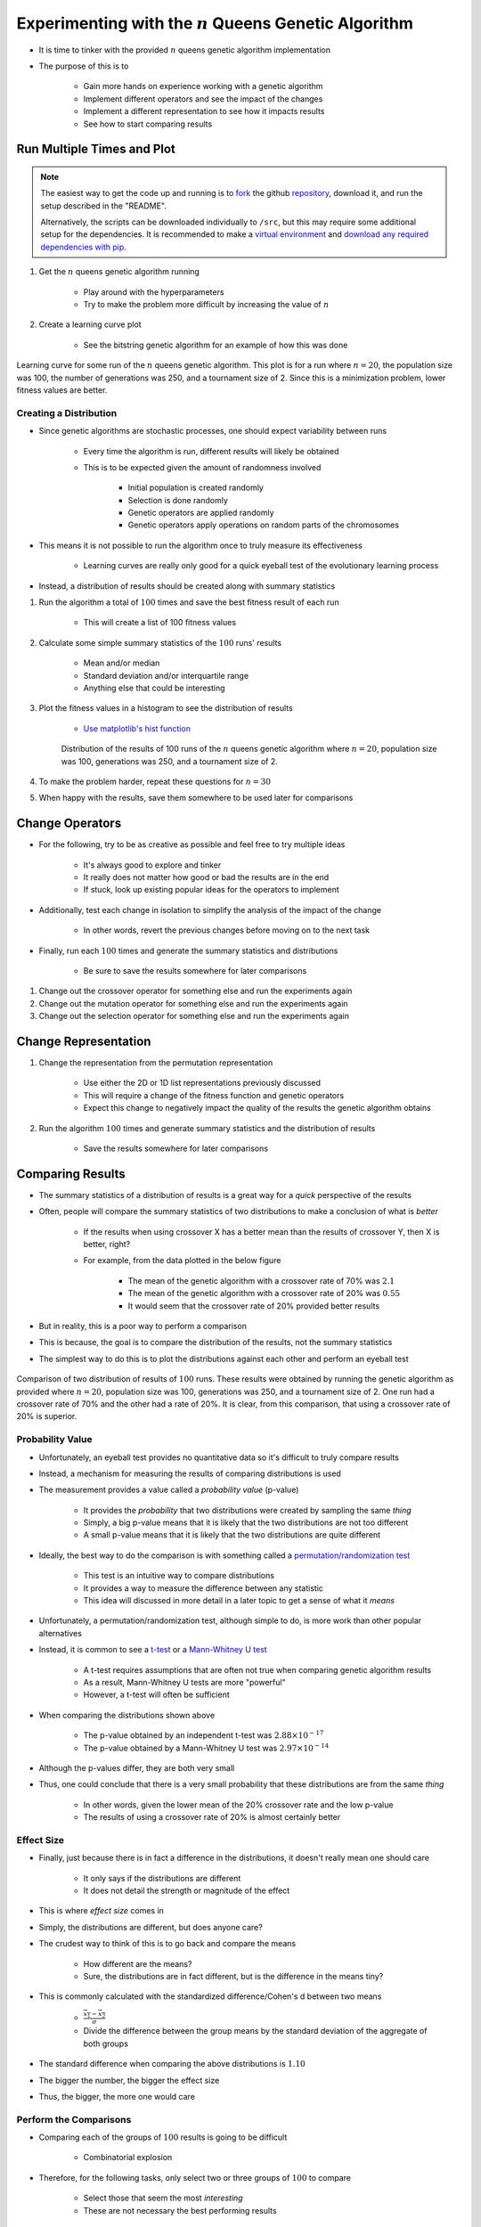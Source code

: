 *********************************************************
Experimenting with the :math:`n` Queens Genetic Algorithm
*********************************************************

* It is time to tinker with the provided :math:`n` queens genetic algorithm implementation
* The purpose of this is to

    * Gain more hands on experience working with a genetic algorithm
    * Implement different operators and see the impact of the changes
    * Implement a different representation to see how it impacts results
    * See how to start comparing results



Run Multiple Times and Plot
===========================

.. note::

    The easiest way to get the code up and running is to
    `fork <https://docs.github.com/en/get-started/quickstart/fork-a-repo>`_
    the github `repository <https://github.com/jameshughes89/cs4XX-EvolutionaryComputation>`_, download it, and run the
    setup described in the "README".

    Alternatively, the scripts can be downloaded individually to ``/src``, but this may require some additional setup for
    the dependencies. It is recommended to make a `virtual environment <https://docs.python.org/3/library/venv.html>`_
    and `download any required dependencies with pip <https://pypi.org/project/pip/>`_.


#. Get the :math:`n` queens genetic algorithm running

    * Play around with the hyperparameters
    * Try to make the problem more difficult by increasing the value of :math:`n`


#. Create a learning curve plot

    * See the bitstring genetic algorithm for an example of how this was done


.. figure:: fitness_over_time_nqueens.png
    :width: 500 px
    :align: center

    Learning curve for some run of the :math:`n` queens genetic algorithm. This plot is for a run where
    :math:`n=20`, the population size was 100, the number of generations was 250, and a tournament size of 2. Since this
    is a minimization problem, lower fitness values are better.


Creating a Distribution
-----------------------

* Since genetic algorithms are stochastic processes, one should expect variability between runs

    * Every time the algorithm is run, different results will likely be obtained
    * This is to be expected given the amount of randomness involved

        * Initial population is created randomly
        * Selection is done randomly
        * Genetic operators are applied randomly
        * Genetic operators apply operations on random parts of the chromosomes


* This means it is not possible to run the algorithm once to truly measure its effectiveness

    * Learning curves are really only good for a quick eyeball test of the evolutionary learning process


* Instead, a distribution of results should be created along with summary statistics


#. Run the algorithm a total of :math:`100` times and save the best fitness result of each run

    * This will create a list of 100 fitness values


#. Calculate some simple summary statistics of the :math:`100` runs' results

    * Mean and/or median
    * Standard deviation and/or interquartile range
    * Anything else that could be interesting


#. Plot the fitness values in a histogram to see the distribution of results

    * `Use matplotlib's hist function <https://matplotlib.org/stable/api/_as_gen/matplotlib.pyplot.hist.html>`_


    .. figure:: distribution_of_results_nqueens.png
        :width: 500 px
        :align: center

        Distribution of the results of 100 runs of the :math:`n` queens genetic algorithm where :math:`n=20`, population
        size was 100, generations was 250, and a tournament size of 2.


#. To make the problem harder, repeat these questions for :math:`n=30`
#. When happy with the results, save them somewhere to be used later for comparisons 



Change Operators
================

* For the following, try to be as creative as possible and feel free to try multiple ideas

    * It's always good to explore and tinker
    * It really does not matter how good or bad the results are in the end
    * If stuck, look up existing popular ideas for the operators to implement


* Additionally, test each change in isolation to simplify the analysis of the impact of the change

    * In other words, revert the previous changes before moving on to the next task


* Finally, run each :math:`100` times and generate the summary statistics and distributions

    * Be sure to save the results somewhere for later comparisons


#. Change out the crossover operator for something else and run the experiments again
#. Change out the mutation operator for something else and run the experiments again
#. Change out the selection operator for something else and run the experiments again



Change Representation
=====================

#. Change the representation from the permutation representation

    * Use either the 2D or 1D list representations previously discussed
    * This will require a change of the fitness function and genetic operators
    * Expect this change to negatively impact the quality of the results the genetic algorithm obtains


#. Run the algorithm :math:`100` times and generate summary statistics and the distribution of results

    * Save the results somewhere for later comparisons



Comparing Results
=================

* The summary statistics of a distribution of results is a great way for a *quick* perspective of the results
* Often, people will compare the summary statistics of two distributions to make a conclusion of what is *better*

    * If the results when using crossover X has a better mean than the results of crossover Y, then X is better, right?
    * For example, from the data plotted in the below figure

        * The mean of the genetic algorithm with a crossover rate of 70% was :math:`2.1`
        * The mean of the genetic algorithm with a crossover rate of 20% was :math:`0.55`
        * It would seem that the crossover rate of 20% provided better results


* But in reality, this is a poor way to perform a comparison
* This is because, the goal is to compare the distribution of the results, not the summary statistics

* The simplest way to do this is to plot the distributions against each other and perform an eyeball test


.. figure:: comparing_distributions.png
    :width: 500 px
    :align: center

    Comparison of two distribution of results of :math:`100` runs. These results were obtained by running the genetic
    algorithm as provided where :math:`n=20`, population size was 100, generations was 250, and a tournament size of 2.
    One run had a crossover rate of 70% and the other had a rate of 20%. It is clear, from this comparison, that using a
    crossover rate of 20% is superior.



Probability Value
-----------------

* Unfortunately, an eyeball test provides no quantitative data so it's difficult to truly compare results
* Instead, a mechanism for measuring the results of comparing distributions is used
* The measurement provides a value called a *probability value* (p-value)

    * It provides the *probability* that two distributions were created by sampling the same *thing*
    * Simply, a big p-value means that it is likely that the two distributions are not too different
    * A small p-value means that it is likely that the two distributions are quite different


* Ideally, the best way to do the comparison is with something called a `permutation/randomization test <https://docs.scipy.org/doc/scipy/reference/generated/scipy.stats.permutation_test.html>`_

    * This test is an intuitive way to compare distributions
    * It provides a way to measure the difference between any statistic
    * This idea will discussed in more detail in a later topic to get a sense of what it *means*


* Unfortunately, a permutation/randomization test, although simple to do, is more work than other popular alternatives
* Instead, it is common to see a `t-test <https://docs.scipy.org/doc/scipy/reference/generated/scipy.stats.ttest_ind.html#scipy.stats.ttest_ind>`_  or a `Mann-Whitney U test <https://docs.scipy.org/doc/scipy/reference/generated/scipy.stats.mannwhitneyu.html#scipy.stats.mannwhitneyu>`_

    * A t-test requires assumptions that are often not true when comparing genetic algorithm results
    * As a result, Mann-Whitney U tests are more "powerful"
    * However, a t-test will often be sufficient


* When comparing the distributions shown above

    * The p-value obtained by an independent t-test was :math:`2.88 \times 10^{-17}`
    * The p-value obtained by a Mann-Whitney U test was :math:`2.97 \times 10^{-14}`


* Although the p-values differ, they are both very small
* Thus, one could conclude that there is a very small probability that these distributions are from the same *thing*

    * In other words, given the lower mean of the 20% crossover rate and the low p-value
    * The results of using a crossover rate of 20% is almost certainly better



Effect Size
-----------

* Finally, just because there is in fact a difference in the distributions, it doesn't really mean one should care

    * It only says if the distributions are different
    * It does not detail the strength or magnitude of the effect


* This is where *effect size* comes in
* Simply, the distributions are different, but does anyone care?

* The crudest way to think of this is to go back and compare the means

    * How different are the means?
    * Sure, the distributions are in fact different, but is the difference in the means tiny?


* This is commonly calculated with the standardized difference/Cohen's d between two means

    * :math:`\frac{\overline{x_1} - \overline{x_2}}{\sigma}`
    * Divide the difference between the group means by the standard deviation of the aggregate of both groups


* The standard difference when comparing the above distributions is :math:`1.10`

* The bigger the number, the bigger the effect size
* Thus, the bigger, the more one would care


Perform the Comparisons
-----------------------

* Comparing each of the groups of :math:`100` results is going to be difficult

    * Combinatorial explosion


* Therefore, for the following tasks, only select two or three groups of :math:`100` to compare

    * Select those that seem the most *interesting*
    * These are not necessary the best performing results


#. Based on the above, tabulate simple summary statistics for each distribution
#. Plot the distributions against one another like in the above figure
#. Perform a t-test or Mann-Whitney U test to obtain a p-value
#. Calculate the effect size with the standardized difference/Cohen's d
#. What are the conclusions one can make from these results?

    * Be critical and try to come up with the most meaningful conclusions
    * Try to reason about why the results are what they are



For Next Class
==============

* TBD

